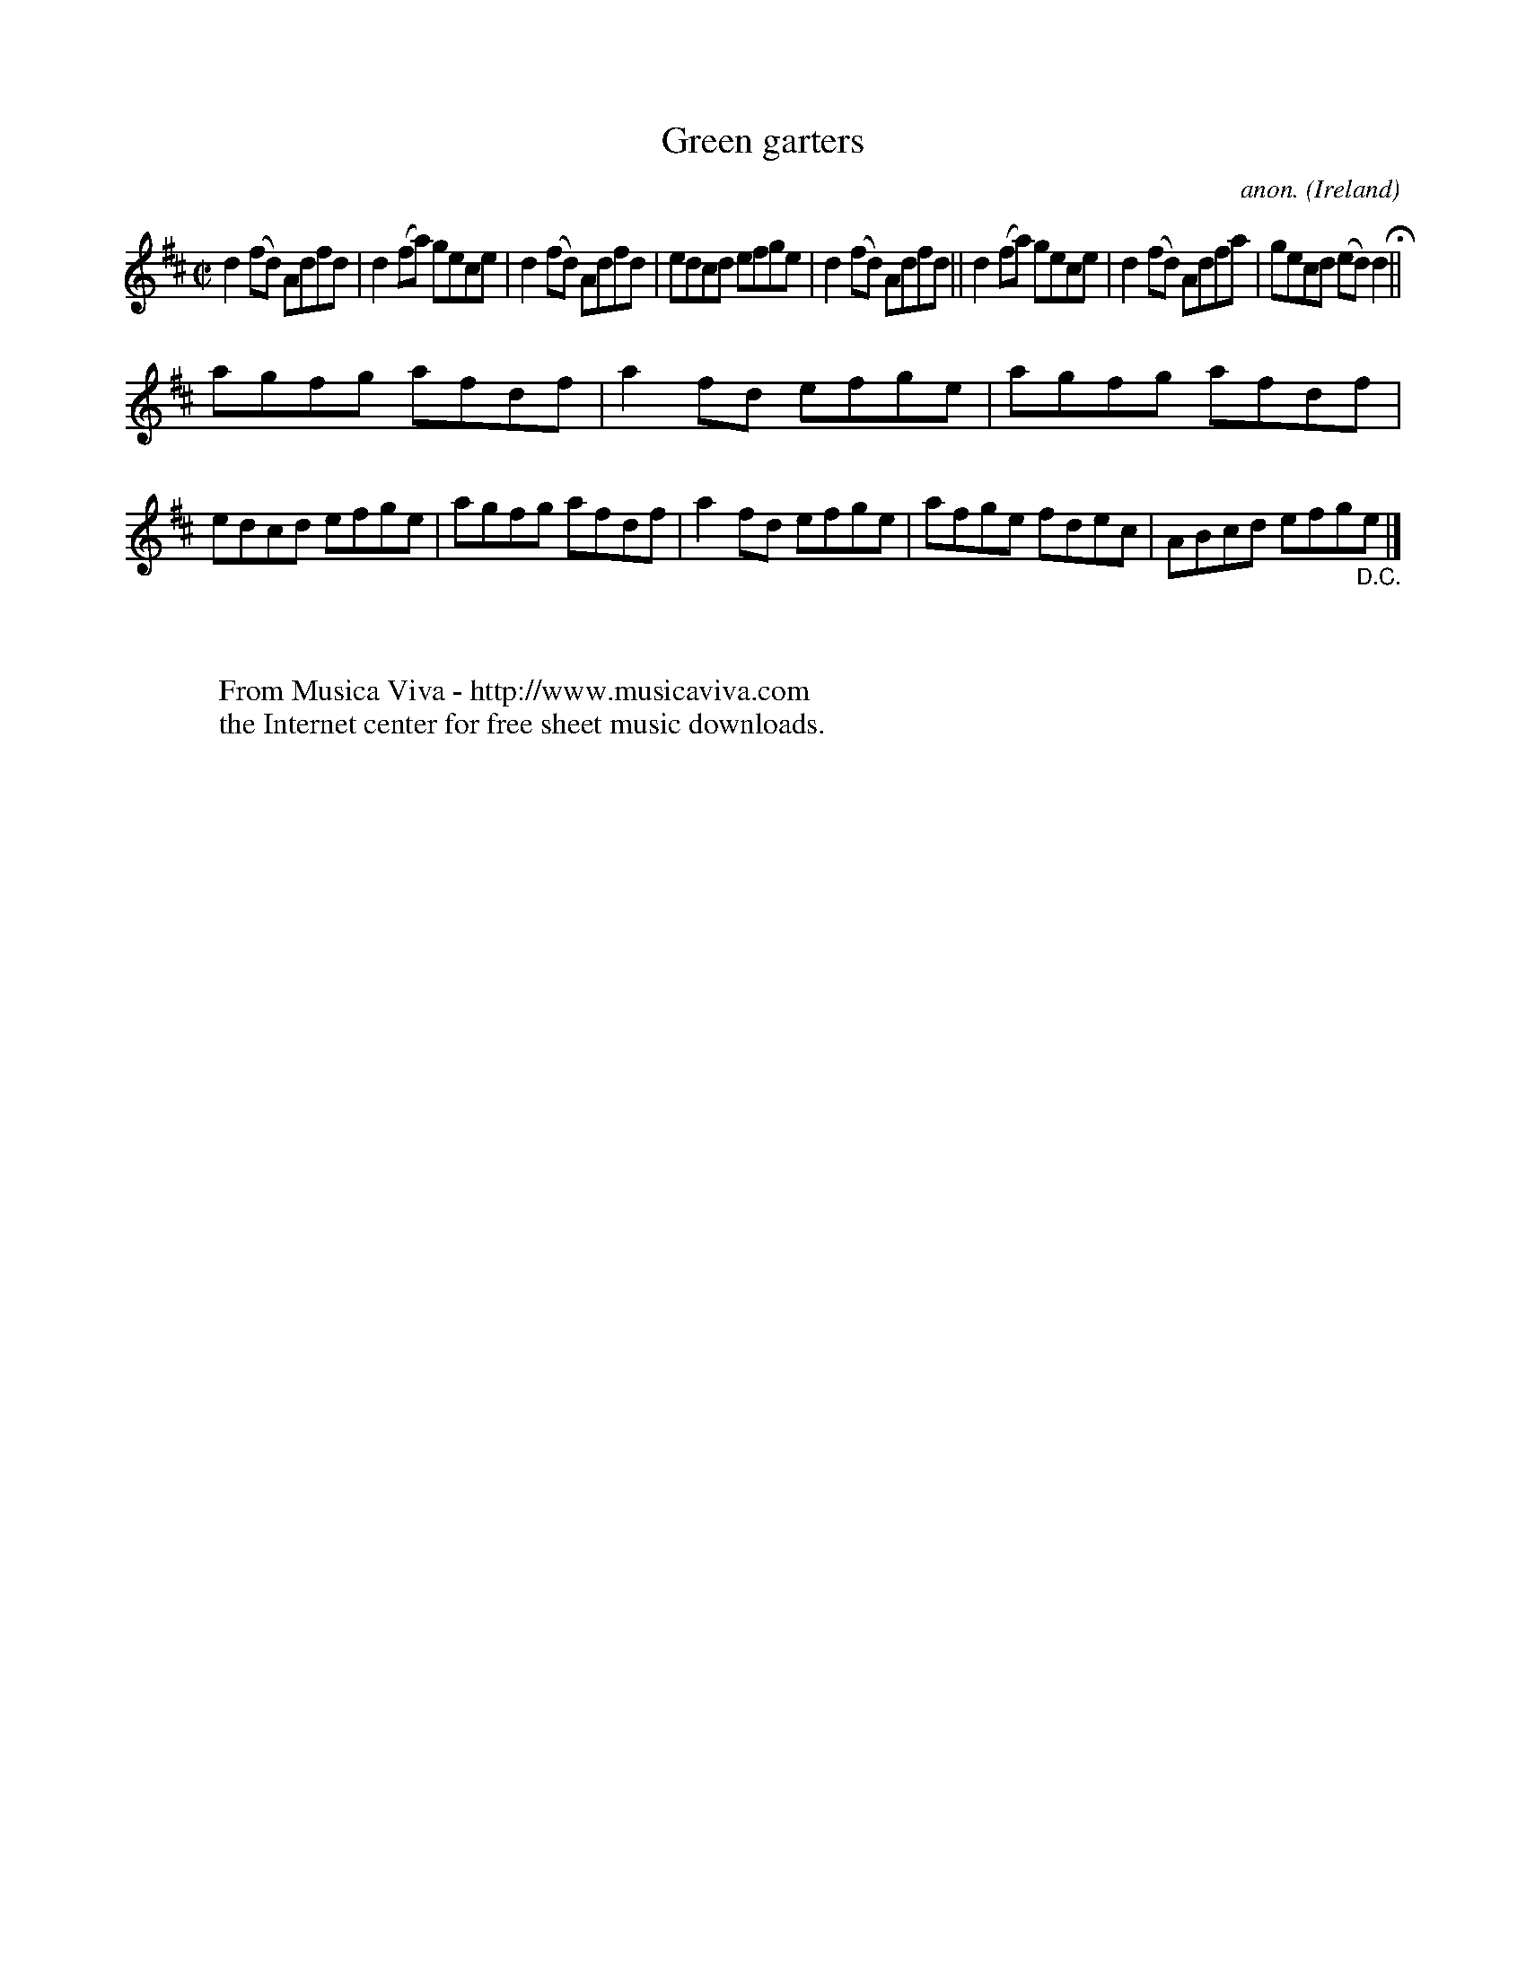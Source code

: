 X:706
T:Green garters
C:anon.
O:Ireland
B:Francis O'Neill: "The Dance Music of Ireland" (1907) no. 706
R:Reel
Z:Transcribed by Frank Nordberg - http://www.musicaviva.com
F:http://www.musicaviva.com/abc/tunes/ireland/oneill-1001/0706/oneill-1001-0706-1.abc
M:C|
L:1/8
K:D
d2(fd) Adfd|d2 (fa) gece|d2 (fd) Adfd|edcd efge|d2(fd) Adfd||d2 (fa) gece|d2 (fd) Adfa|gecd (ed)d2H||
agfg afdf|a2fd efge|agfg afdf|edcd efge|agfg afdf|a2fd efge|afge fdec|ABcd efg"_D.C."e|]
W:
W:
W:  From Musica Viva - http://www.musicaviva.com
W:  the Internet center for free sheet music downloads.

